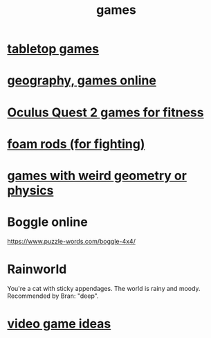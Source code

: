 :PROPERTIES:
:ID:       4ac3616a-5baf-46b6-ba87-d2baccedcae0
:END:
#+title: games
* [[https://github.com/JeffreyBenjaminBrown/public_notes_with_github-navigable_links/blob/master/tabletop_games.org][tabletop games]]
* [[https://github.com/JeffreyBenjaminBrown/public_notes_with_github-navigable_links/blob/master/geography.org#online-geography-games][geography, games online]]
* [[https://github.com/JeffreyBenjaminBrown/public_notes_with_github-navigable_links/blob/master/oculus_quest_2_vr_platform.org#quest-2-games-for-fitness][Oculus Quest 2 games for fitness]]
* [[https://github.com/JeffreyBenjaminBrown/public_notes_with_github-navigable_links/blob/master/fighting_with_foam_rods_is_surprisingly_fun.org][foam rods (for fighting)]]
* [[https://github.com/JeffreyBenjaminBrown/public_notes_with_github-navigable_links/blob/master/games_with_weird_geometry_or_physics.org][games with weird geometry or physics]]
* Boggle online
https://www.puzzle-words.com/boggle-4x4/
* Rainworld
  You're a cat with sticky appendages.
  The world is rainy and moody.
  Recommended by Bran: "deep".
* [[https://github.com/JeffreyBenjaminBrown/public_notes_with_github-navigable_links/blob/master/video_game_ideas.org][video game ideas]]
